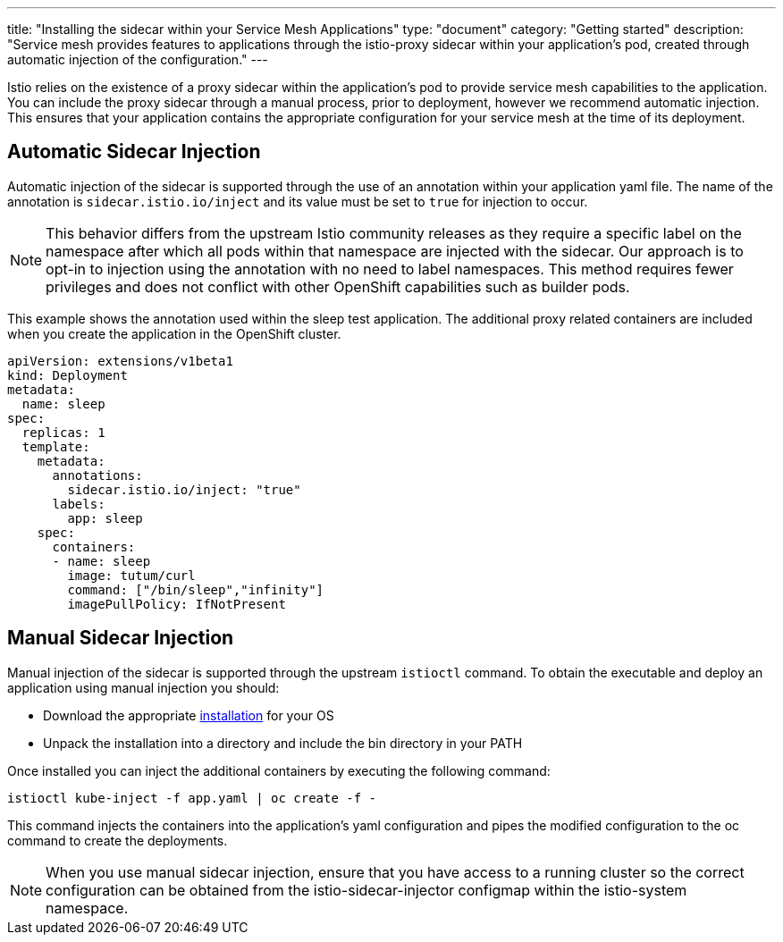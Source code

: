 ---
title: "Installing the sidecar within your Service Mesh Applications"
type: "document"
category: "Getting started"
description: "Service mesh provides features to applications through the istio-proxy sidecar within your application's pod, created through automatic injection of the configuration."
---

Istio relies on the existence of a proxy sidecar within the application's pod to provide service mesh capabilities to the application. You can include the proxy sidecar through a manual process, prior to deployment, however we recommend automatic injection. This ensures that your application contains the appropriate configuration for your service mesh at the time of its deployment.

Automatic Sidecar Injection
---------------------------

Automatic injection of the sidecar is supported through the use of an annotation within your application yaml file. The name of the annotation is `sidecar.istio.io/inject` and its value must be set to `true` for injection to occur.

NOTE: This behavior differs from the upstream Istio community releases as they require a specific label on the namespace after which all pods within that namespace are injected with the sidecar. Our approach is to opt-in to injection using the annotation with no need to label namespaces. This method requires fewer privileges and does not conflict with other OpenShift capabilities such as builder pods.

This example shows the annotation used within the sleep test application. The additional proxy related containers are included when you create the application in the OpenShift cluster.

[source,yaml]
----
apiVersion: extensions/v1beta1
kind: Deployment
metadata:
  name: sleep
spec:
  replicas: 1
  template:
    metadata:
      annotations:
        sidecar.istio.io/inject: "true"
      labels:
        app: sleep
    spec:
      containers:
      - name: sleep
        image: tutum/curl
        command: ["/bin/sleep","infinity"]
        imagePullPolicy: IfNotPresent
----

Manual Sidecar Injection
------------------------

Manual injection of the sidecar is supported through the upstream `istioctl` command. To obtain the executable and deploy an application using manual injection you should:

- Download the appropriate https://github.com/istio/istio/releases/tag/1.0.4[installation] for your OS
- Unpack the installation into a directory and include the bin directory in your PATH

Once installed you can inject the additional containers by executing the following command:

----
istioctl kube-inject -f app.yaml | oc create -f -
----

This command injects the containers into the application's yaml configuration and pipes the modified configuration to the oc command to create the deployments.

NOTE: When you use manual sidecar injection, ensure that you have access to a running cluster so the correct configuration can be obtained from the istio-sidecar-injector configmap within the istio-system namespace.
